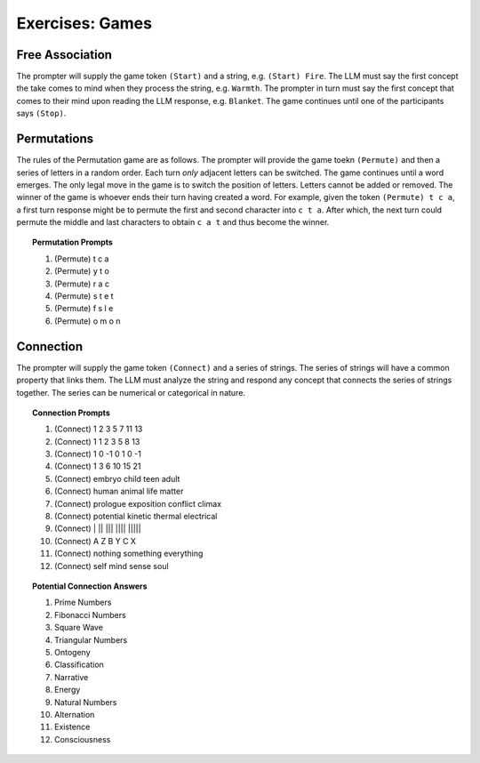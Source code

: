 .. _games:

Exercises: Games
================

.. _game-free-association:

Free Association
----------------

The prompter will supply the game token ``(Start)`` and a string, e.g. ``(Start) Fire``. The LLM must say the first concept the take comes to mind when they process the string, e.g. ``Warmth``. The prompter in turn must say the first concept that comes to their mind upon reading the LLM response, e.g. ``Blanket``. The game continues until one of the participants says ``(Stop)``. 

.. _game-permutations:

Permutations 
------------

The rules of the Permutation game are as follows. The prompter will provide the game toekn ``(Permute)`` and then a series of letters in a random order. Each turn *only* adjacent letters can be switched. The game continues until a word emerges. The only legal move in the game is to switch the position of letters. Letters cannot be added or removed. The winner of the game is whoever ends their turn having created a word. For example, given the token ``(Permute) t c a``, a first turn response might be to permute the first and second character into ``c t a``. After which, the next turn could permute the middle and last characters to obtain ``c a t`` and thus become the winner.

.. topic:: Permutation Prompts 

    1. (Permute) t c a
    2. (Permute) y t o
    3. (Permute) r a c 
    4. (Permute) s t e t
    5. (Permute) f s l e
    6. (Permute) o m o n

.. _game-connection:

Connection
----------

The prompter will supply the game token ``(Connect)`` and a series of strings. The series of strings will have a common property that links them. The LLM must analyze the string and respond any concept that connects the series of strings together. The series can be numerical or categorical in nature. 

.. topic:: Connection Prompts

    1. (Connect) 1 2 3 5 7 11 13
    2. (Connect) 1 1 2 3 5 8 13
    3. (Connect) 1 0 -1 0 1 0 -1
    4. (Connect) 1 3 6 10 15 21
    5. (Connect) embryo child teen adult
    6. (Connect) human animal life matter
    7. (Connect) prologue exposition conflict climax
    8. (Connect) potential kinetic thermal electrical
    9. (Connect) | ||  |||  |||| |||||
    10. (Connect) A Z B Y C X
    11. (Connect) nothing something everything
    12. (Connect) self mind sense soul

.. topic:: Potential Connection Answers

    1. Prime Numbers
    2. Fibonacci Numbers
    3. Square Wave
    4. Triangular Numbers
    5. Ontogeny
    6. Classification
    7. Narrative
    8. Energy 
    9. Natural Numbers 
    10. Alternation
    11. Existence 
    12. Consciousness